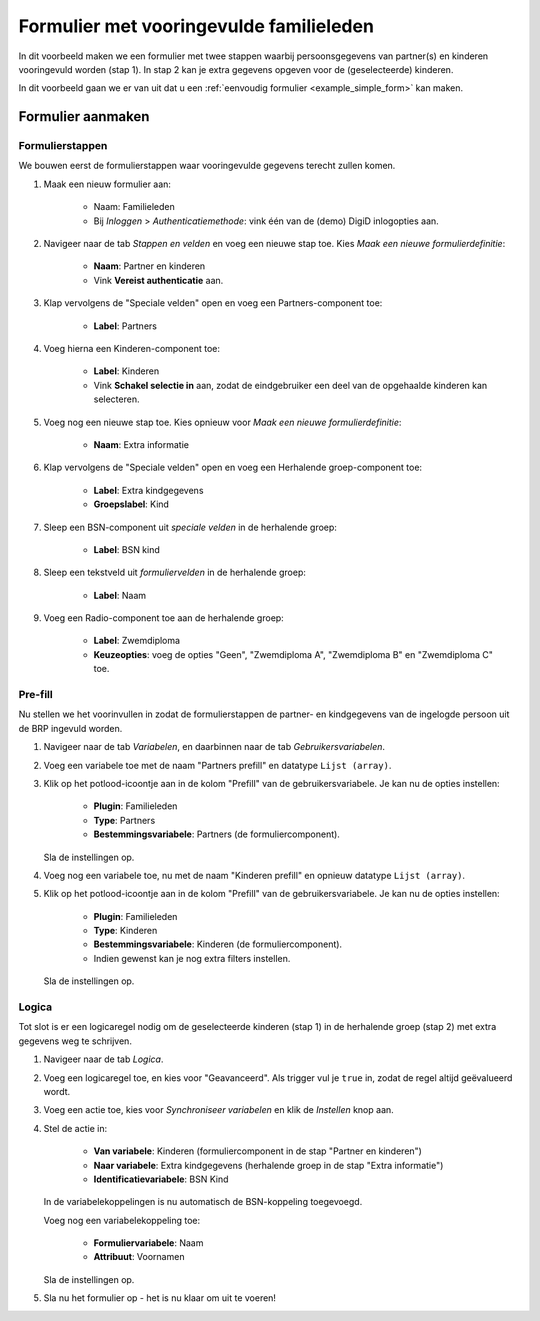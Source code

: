 .. _examples_family_members_prefill:

========================================
Formulier met vooringevulde familieleden
========================================

In dit voorbeeld maken we een formulier met twee stappen waarbij persoonsgegevens van
partner(s) en kinderen vooringevuld worden (stap 1). In stap 2 kan je extra
gegevens opgeven voor de (geselecteerde) kinderen.

In dit voorbeeld gaan we er van uit dat u een
:ref:`eenvoudig formulier <example_simple_form>` kan maken.

.. seealso:: De :ref:`technische configuratie <configuration_prefill_family_members>` moet
   gedaan zijn om dit na te kunnen bouwen.

Formulier aanmaken
==================

Formulierstappen
----------------

We bouwen eerst de formulierstappen waar vooringevulde gegevens terecht zullen komen.

#. Maak een nieuw formulier aan:

    * Naam: Familieleden
    * Bij *Inloggen* > *Authenticatiemethode*: vink één van de (demo) DigiD
      inlogopties aan.

#. Navigeer naar de tab *Stappen en velden* en voeg een nieuwe stap toe. Kies
   *Maak een nieuwe formulierdefinitie*:

    * **Naam**: Partner en kinderen
    * Vink **Vereist authenticatie** aan.

#. Klap vervolgens de "Speciale velden" open en voeg een Partners-component toe:

    * **Label**: Partners

#. Voeg hierna een Kinderen-component toe:

    * **Label**: Kinderen
    * Vink **Schakel selectie in** aan, zodat de eindgebruiker een deel van de opgehaalde
      kinderen kan selecteren.

#. Voeg nog een nieuwe stap toe. Kies opnieuw voor *Maak een nieuwe formulierdefinitie*:

    * **Naam**: Extra informatie

#. Klap vervolgens de "Speciale velden" open en voeg een Herhalende groep-component toe:

    * **Label**: Extra kindgegevens
    * **Groepslabel**: Kind

#. Sleep een BSN-component uit *speciale velden* in de herhalende groep:

    * **Label**: BSN kind

#. Sleep een tekstveld uit *formuliervelden* in de herhalende groep:

    * **Label**: Naam

#. Voeg een Radio-component toe aan de herhalende groep:

    * **Label**: Zwemdiploma
    * **Keuzeopties**: voeg de opties "Geen", "Zwemdiploma A", "Zwemdiploma B" en
      "Zwemdiploma C" toe.

Pre-fill
--------

Nu stellen we het voorinvullen in zodat de formulierstappen de partner- en kindgegevens
van de ingelogde persoon uit de BRP ingevuld worden.

#. Navigeer naar de tab *Variabelen*, en daarbinnen naar de tab *Gebruikersvariabelen*.

#. Voeg een variabele toe met de naam "Partners prefill" en datatype ``Lijst (array)``.

#. Klik op het potlood-icoontje aan in de kolom "Prefill" van de gebruikersvariabele. Je
   kan nu de opties instellen:

    * **Plugin**: Familieleden
    * **Type**: Partners
    * **Bestemmingsvariabele**: Partners (de formuliercomponent).

   Sla de instellingen op.

#. Voeg nog een variabele toe, nu met de naam "Kinderen prefill" en opnieuw datatype
   ``Lijst (array)``.

#. Klik op het potlood-icoontje aan in de kolom "Prefill" van de gebruikersvariabele. Je
   kan nu de opties instellen:

    * **Plugin**: Familieleden
    * **Type**: Kinderen
    * **Bestemmingsvariabele**: Kinderen (de formuliercomponent).
    * Indien gewenst kan je nog extra filters instellen.

   Sla de instellingen op.

Logica
------

Tot slot is er een logicaregel nodig om de geselecteerde kinderen (stap 1) in de
herhalende groep (stap 2) met extra gegevens weg te schrijven.

#. Navigeer naar de tab *Logica*.

#. Voeg een logicaregel toe, en kies voor "Geavanceerd". Als trigger vul je ``true`` in,
   zodat de regel altijd geëvalueerd wordt.

#. Voeg een actie toe, kies voor *Synchroniseer variabelen* en klik de *Instellen* knop
   aan.

#. Stel de actie in:

    * **Van variabele**: Kinderen (formuliercomponent in de stap "Partner en kinderen")
    * **Naar variabele**: Extra kindgegevens (herhalende groep in de stap "Extra informatie")
    * **Identificatievariabele**: BSN Kind

   In de variabelekoppelingen is nu automatisch de BSN-koppeling toegevoegd.

   Voeg nog een variabelekoppeling toe:

    * **Formuliervariabele**: Naam
    * **Attribuut**: Voornamen

   Sla de instellingen op.

#. Sla nu het formulier op - het is nu klaar om uit te voeren!

